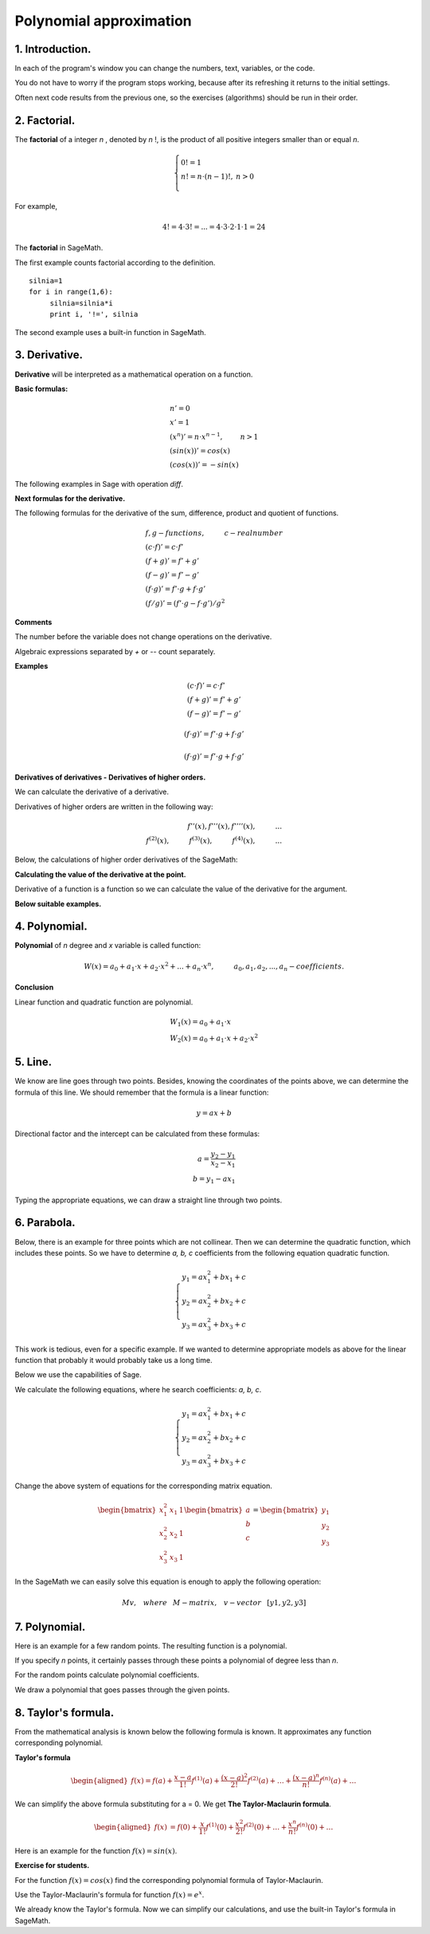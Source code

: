 .. -*- coding: utf-8 -*-

Polynomial  approximation
=========================

1. Introduction.
^^^^^^^^^^^^^^^^

In each of the program's window you can change the numbers, text, variables, or the code.

You do not have to worry if the program stops working, because after its refreshing it returns to the initial settings.

Often next code results from the previous one, so the exercises (algorithms) should be run in their order.

2. Factorial. 
^^^^^^^^^^^^^
The  **factorial**  of a integer   *n*  , denoted by   *n*  !, is the product of all positive integers smaller than or equal *n*.
    
.. math::
     
     \left\{
     \begin{array}{ll}
     0!=1  & {} \\ 
     n!=n \cdot (n-1)!, & {} n>0 \\
     \end{array}
     \right.

For example,

.. math:: 
   \ 4!= 4 \cdot 3! =...= 4 \cdot 3 \cdot 2 \cdot 1 \cdot 1 = 24 
   
The  **factorial** in SageMath.

The first example counts factorial according to the definition.

::
    
   silnia=1
   for i in range(1,6):
        silnia=silnia*i
        print i, '!=', silnia

.. end of output

The second example uses a built-in function in SageMath.

.. sagecellserver::
    
    print 5, '!=', factorial(5)

3. Derivative.
^^^^^^^^^^^^^^

**Derivative** will be interpreted as a mathematical operation on a function.

**Basic formulas:**

.. math:: 

    \begin{array}{ll}
    n'=0 \\ x'=1 \\ (x^n)'= n \cdot x^{n-1}, & {} n>1 \\ (sin(x))'=cos(x) \\ (cos(x))'=-sin(x)
    \end{array}


The following examples in Sage with operation *diff*.

.. sagecellserver::

    f=x^5  #you can change this function
    show("f(x)=",f)
    show("f'(x)=",f.diff(x))
    
.. sagecellserver::

    f=sin(x)
    show("f(x)=",f)
    show("f'(x)=",f.diff(x))
 

**Next formulas for the derivative.**

The following formulas for the derivative of the sum, difference, product and quotient of functions.

.. math:: 
    
    \begin{array}{ll}
    f, g - functions, \hspace{1cm} c - real \hspace{0,2cm} number\\
    (c \cdot f)' =c \cdot f' \\ (f+g)'= f' + g' \\ (f-g)'= f' - g' \\
    (f \cdot g)' = f' \cdot g + f \cdot g' \\ (f/g)'= (f' \cdot g - f \cdot g')/g^2
    \end{array}

**Comments**

The number before the variable does not change operations on the derivative. 

Algebraic expressions separated by *+* or *--* count separately.

**Examples**

.. math::

    \begin{array}{ll}
    (c \cdot f)' =c \cdot f' \\ (f+g)'= f' + g' \\ (f-g)'= f' - g'
    \end{array}

.. sagecellserver::

    sage: f=x^3-2*x^2+3*x-4   #you can change this function
    sage: show("f(x)=",f,",        f'(x)=",f.diff(x))

.. math::

    (f \cdot g)' = f' \cdot g + f \cdot g'

.. sagecellserver::

    sage: f=x*cos(x)
    sage: show("f(x)=",f,",       f'(x)=",f.diff(x))
    sage: g=x^2*sin(x)
    sage: show("g(x)=",g,",       g'(x)=",g.diff(x))

.. math::

    (f \cdot g)' = f' \cdot g + f \cdot g' 

.. sagecellserver::

    sage: f=sin(x)/x
    sage: show("f(x)=",f,",      f'(x)=",f.diff(x))


**Derivatives of derivatives - Derivatives of higher orders.**

We can calculate the derivative of a derivative.

Derivatives of higher orders are written in the following way:

.. math:: 

    f''(x) , \hspace{1,1cm}  f'''(x) , \hspace{1,1cm}  f''''(x),\hspace{1cm}... \\
    f^{(2)}(x) , \hspace{1cm}  f^{(3)}(x) , \hspace{1cm}  f^{(4)}(x),\hspace{1cm}...

Below, the calculations of higher order derivatives of the SageMath:

.. sagecellserver::

    sage: f=x^3-3*x^2  #you can change this function
    sage: show ("      f(x)=",f, "        f'(x)=", f.diff(x))
    sage: show ("f''(x)=",f.diff(x,2),"         f'''(x)=", f.diff(x,3))
    
.. sagecellserver::

    sage: f=sin(x)
    sage: show('f(x)=',f)
    sage: show("f'(x)=",f.diff(x))
    sage: show("f''(x)=",f.diff(x,2))
    sage: show("f'''(x)=",f.diff(x,3))
    sage: show("f''''(x)=",f.diff(x,4))
    

**Calculating the value of the derivative at the point.**

Derivative of a function is a function so we can calculate the value of the derivative for the argument.

**Below suitable examples.**

.. sagecellserver::

    sage: f=sin(x) #you can change this function
    sage: w1=f.diff(x).substitute(x = 0)
    sage: w2=f.diff(x).substitute(x = pi/3)
    sage: show("f(x)=", f, ",        f'(x)=",f.diff(x), ",        f'(0)=" , w1, ",        f'(pi/3)=", w2)

    sage: g=x^4+3-2*x^3+5*x  #you can change this function
    sage: w1=g.diff(x,2).subs(x = 1)
    sage: w2=g.diff(x,2).subs(x = 2)
    sage: show("g(x)=", g, ",      g''(x)=",g.diff(x,2), ",      g''(1)=" , w1, ",      g''(2)=", w2)

4. Polynomial.
^^^^^^^^^^^^^^

**Polynomial** of *n* degree and *x* variable is called function:

.. math::

    W(x)=a_0+a_1 \cdot x +a_2 \cdot x^2 +...+a_n \cdot x^n,  \hspace{1cm} a_0, a_1, a_2, ..., a_n - coefficients.

**Conclusion**

Linear function and quadratic function are polynomial.

.. math::

    \begin{array}{ll}
    W_1(x)=a_0+a_1 \cdot x  \\
    W_2(x)=a_0+a_1 \cdot x +a_2 \cdot x^2    
    \end{array}

5. Line.
^^^^^^^^

We know are line goes through two points. Besides, knowing the coordinates of the points above, we can determine the formula of this line. We should remember that the formula is a linear function:

.. math::

    y = a x + b 

Directional factor and the intercept can be calculated from these formulas:

.. math:: 

    a=\frac{y_2-y_1}{x_2-x_1} \\
    b=y_1-ax_1  

Typing the appropriate equations, we can draw a straight line through two points.


.. sagecellserver::

    sage: x1=-int(random()*4)
    sage: y1=int(random()*9-4)
    sage: x2=int(random()*4)+1
    sage: y2=int(random()*9-4)
    sage: p1=point((x1,y1),size=10)
    sage: p2=point((x2,y2),size=10)
    sage: a=(y2-y1)/(x2-x1)
    sage: b=y1-a*x1
    sage: f=a*x+b
    sage: show ('y=',f)
    sage: g=plot(a*x+b,xmin=x1-2, xmax=x2+2, color="green")
    sage: show(p1+p2+g,figsize=4)

6. Parabola.
^^^^^^^^^^^^

Below, there is an example for three points which are not collinear. Then we can determine the quadratic function, which includes these points. So we have to determine *a, b, c* coefficients from the following equation quadratic function.

.. math::

    \begin{cases}
    y_1=ax_1^2+bx_1+c \\
    y_2=ax_2^2+bx_2+c \\ 
    y_3=ax_3^2+bx_3+c 
    \end{cases} 

This work is tedious, even for a specific example. If we wanted to determine appropriate models as above for the linear function that probably it would probably take us a long time.

Below we use the capabilities of Sage.


.. sagecellserver::

    sage: x1=-1
    sage: y1=0
    sage: x2=1
    sage: y2=4
    sage: x3=3
    sage: y3=-1
    sage: p1=point((x1,y1),size=10)
    sage: p2=point((x2,y2),size=10)
    sage: p3=point((x3,y3),size=10)
    sage: show(p1+p2+p3,figsize=3)


We calculate the following equations, where he search coefficients: *a, b, c*.

.. math:: 

    \begin{cases}  
    y_1=ax_1^2+bx_1+c \\  
    y_2=ax_2^2+bx_2+c \\ 
    y_3=ax_3^2+bx_3+c 
    \end{cases}

Change the above system of equations for the corresponding matrix equation.

.. math:: 
    \begin{bmatrix}
    x_1^2&x_1&1\\x_2^2&x_2&1\\
    x_3^2&x_3&1
    \end{bmatrix} 
    \begin{bmatrix} a\\b\\c\end{bmatrix} = \begin{bmatrix} y_1\\y_2\\y_3\end{bmatrix}

In the SageMath we can easily solve this equation is enough to apply the following operation:

.. math::

    M v, \hspace{3mm} where \hspace{3mm} M-matrix, \hspace{0.3cm} v-vector \hspace{0.3cm} [y1, y2, y3]


.. sagecellserver::

    sage: M = matrix(3,3,[[x1^2,x1,1],[x2^2,x2,1],[x3^2,x3,1]])
    sage: v = vector([y1,y2,y3])
    sage: wynik = M\v
    sage: [a,b,c]=wynik
    sage: show("a=",a,",  b=",b, ",  c=",c)
    sage: f=a*x^2+b*x+c
    sage: show('y=',f)
    sage: g=plot(f,xmin=-3, xmax=5, color="green")
    sage: show(p1+p2+p3+g,ymin=-7, ymax=8, figsize=4)

7. Polynomial.
^^^^^^^^^^^^^^

Here is an example for a few random points. The resulting function is a polynomial.

If you specify *n* points, it certainly passes through these points a polynomial of degree less than *n*.


.. sagecellserver::

    sage: points={}
    sage: vector_x=[]
    sage: vector_y=[]
    sage: k=6                 #number of points
    sage: y=int(random()*7-3)
    sage: vector_y=[y]
    sage: points=point((0,y),size=10)
    sage: print '(',0,',',y,')'
    sage: for i in range(k-1):
              vector_x=vector_x+[0]
    sage: vector_x=vector_x+[1]
    sage: for n in range(k-1):
              x=n+1
              for i in range(k):
                  vector_x=vector_x+[x^(k-i-1)]
              y=int(random()*7-3)
              vector_y=vector_y+[y]
              print '(',x,',',y,')'
              points = points + point((x,y),size=10)
    sage: show(points,ymin=-2,ymax=6,figsize=4) 
 

For the random points calculate polynomial coefficients.

.. sagecellserver::

    sage: M = matrix(k,k,vector_x)
    sage: v=vector(vector_y)
    sage: wynik = M\v
    sage: show(M)
    sage: show(wynik)

We draw a polynomial that goes passes through the given points.

.. sagecellserver::

    sage: var('x')
    sage: vector_x=[]
    sage: for i in range(k):
              vector_x=vector_x+[x^(k-i-1)]
    sage: w=vector(vector_x)
    sage: f=w*wynik
    sage: show("f(x)=",f)
    sage: f=plot(f,xmin=-1, xmax=k, color="green")
    sage: show(points+f,ymin=-7,ymax=8,figsize=6)

8. Taylor's formula.
^^^^^^^^^^^^^^^^^^^^

From the mathematical analysis is known below the following formula is known. It approximates any function corresponding polynomial.

**Taylor's formula**

.. math::

    \begin{aligned}
    f(x)=f(a)+{\frac  {x-a}{1!}}f^{{(1)}}(a)+{\frac  {(x-a)^{2}}{2!}}f^{{(2)}}(a)+\ldots +
    {\frac  {(x-a)^{n}}{n!}}f^{{(n)}}(a)+\ldots
    \end{aligned}

We can simplify the above formula substituting for a = 0. We get **The Taylor-Maclaurin formula**.

.. math::
    
    \begin{aligned}
    f(x)&=f(0)+{\frac  {x}{1!}}f^{{(1)}}(0)+{\frac  {x^{2}}{2!}}f^{{(2)}}(0)+\ldots +
    {\frac  {x^{n}}{n!}}f^{{(n)}}(0)+\ldots
    \end{aligned}

Here is an example for the function :math:`f(x)=sin(x)`.

.. sagecellserver::

    f=sin(x) # You can change this function
    n=8      # You can change this number
    q=plot(f,xmin=-5, xmax=7, ymin=-3, ymax=3, linestyle="--", figsize=5.5)  
    kolor=[]
    kolor=["yellowgreen","green","pink","orange","red","brown","black"]
    g=f(0)    
    for i in range(1, n):
        g=g+(x^i/factorial(i))* diff(f,i).subs(x=0)
        q=q+plot(g,xmin=-5, xmax=7, ymin=-3, ymax=3, color=kolor[(i-1)%7], legend_label=r"T( %d )" % i)
    show(q)

**Exercise for students.**

For the function :math:`f(x)=cos(x)` find the corresponding polynomial formula of Taylor-Maclaurin.

.. sagecellserver::

    sage: kolor=[]
    sage: kolor=["yellowgreen","green","pink","orange","red","brown","black"]
    sage: n=6
    sage: f=1
    sage: q=plot(f,xmin=-4,xmax=6, ymin=-3, ymax=3,color="yellow", legend_label="T(0)")
    sage: for i in range(1, n):
              k=2*i
              f=f+(-1)^i*(1/factorial(k))*x^k
              q=q+plot(f,xmin=-5, xmax=7, ymin=-3, ymax=3, color=kolor[(i-1)%7], legend_label=r"T( %d )" % i)
    sage: show(cos(x),"=",f)    
    sage: f=cos(x)
    sage: q=q+plot(f,xmin=-5, xmax=7, ymin=-3, ymax=3, linestyle="--", figsize=5.5)
    sage: show(q)


Use the Taylor-Maclaurin's formula for function :math:`f(x)=e^x`.

.. sagecellserver::

    sage: kolor=[]
    sage: kolor=["yellowgreen","green","pink","orange","red","brown","black"]
    sage: n=8
    sage: f=1
    sage: q=plot(f,xmin=-4,xmax=6, ymin=-3, ymax=3,color="yellow", legend_label="T(0)")
    sage: for i in range(0, n):
              k=i+1
              f=f+(1/factorial(k))*x^k
              q=q+plot(f,xmin=-5, xmax=7, ymin=-3, ymax=3, color=kolor[(i-1)%7], legend_label=r"T( %d )" % i)
    sage: show(e^x,"=",f)
    sage: f=e^x
    sage: q=q+plot(f,xmin=-5, xmax=7, ymin=-3, ymax=10, linestyle="--", figsize=5.5)
    sage: show(q)

We already know the Taylor's formula. Now we can simplify our calculations, and use the built-in Taylor's formula in SageMath.

.. sagecellserver::

    sage: f=sin(x)*x^2          #your function
    sage: k=8                   #level iteration
    sage: t=taylor(f,x,0,k)     #Taylor function in Sage
    sage: q=plot(t, xmin=-5, xmax=5, ymin=-5, ymax=5, color="red", legend_label=r"Taylor(f, x, 0, %d)" % k)
    sage: show(f,"=",t)
    sage: q=q+plot(f, xmin=-5, xmax=5, ymin=-5, ymax=5, linestyle="--", figsize=5.5, legend_label=r"Your function")
    sage: show(q)

